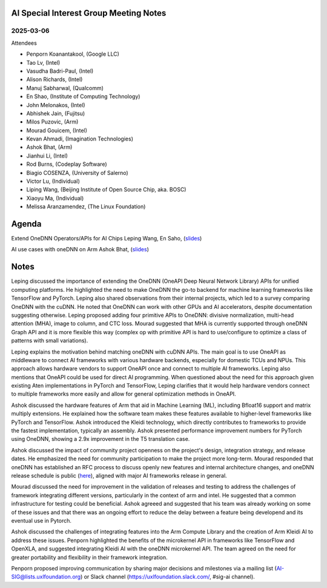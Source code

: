 =========================================
AI Special Interest Group Meeting Notes
=========================================

2025-03-06
==========
Attendees

* Penporn Koanantakool, (Google LLC)
* Tao Lv,               (Intel)
* Vasudha Badri-Paul,   (Intel)
* Alison Richards,      (Intel)
* Manuj Sabharwal,      (Qualcomm)
* En Shao,              (Institute of Computing Technology)
* John Melonakos,       (Intel)
* Abhishek Jain,        (Fujitsu)
* Milos Puzovic,        (Arm)
* Mourad Gouicem,       (Intel)
* Kevan Ahmadi,         (Imagination Technologies)
* Ashok Bhat,           (Arm)
* Jianhui Li,           (Intel)
* Rod Burns,            (Codeplay Software)
* Biagio COSENZA,       (University of Salerno)
* Victor Lu,            (Individual)
* Liping Wang,          (Beijing Institute of Open Source Chip, aka. BOSC)
* Xiaoyu Ma,            (Individual)
* Melissa Aranzamendez, (The Linux Foundation)


======
Agenda
======

Extend OneDNN Operators/APIs for AI Chips   Leping Wang, En Saho,  (`slides <presentations/2025-03-06-UXL-Extend_onednn_Operators_Apis_ For_AI_Chips_RFC_Bosc_LepingWang.pdf>`__)

AI use cases with oneDNN on Arm             Ashok Bhat,  (`slides <presentations/2025-03-06-AI_use_cases_with_oneDNN_on_ARM_ARM_AshokBhat.pdf>`__)

======
Notes
======

Leping discussed the importance of extending the OneDNN (OneAPI Deep Neural Network Library) APIs for unified computing platforms. He highlighted the need to make OneDNN the go-to backend for machine learning frameworks like TensorFlow and PyTorch. Leping also shared observations from their internal projects, which led to a survey comparing OneDNN with the cuDNN. He noted that OneDNN can work with other GPUs and AI accelerators, despite documentation suggesting otherwise. Leping proposed adding four primitive APIs to OneDNN: divisive normalization, multi-head attention (MHA), image to column, and CTC loss. Mourad suggested that MHA is currently supported through oneDNN Graph API and it is more flexible this way (complex op with primitive API is hard to use/configure to optimize a class of patterns with small variations).
	
Leping explains the motivation behind matching oneDNN with cuDNN APIs. The main goal is to use OneAPI as middleware to connect AI frameworks with various hardware backends, especially for domestic TCUs and NPUs. This approach allows hardware vendors to support OneAPI once and connect to multiple AI frameworks. Leping also mentions that OneAPI could be used for direct AI programming. When questioned about the need for this approach given existing Aten implementations in PyTorch and TensorFlow, Leping clarifies that it would help hardware vendors connect to multiple frameworks more easily and allow for general optimization methods in OneAPI. 

Ashok discussed the hardware features of Arm that aid in Machine Learning (ML), including Bfloat16 support and matrix multiply extensions. He explained how the software team makes these features available to higher-level frameworks like PyTorch and TensorFlow. Ashok introduced the Kleidi technology, which directly contributes to frameworks to provide the fastest implementation, typically an assembly. Ashok presented performance improvement numbers for PyTorch using OneDNN, showing a 2.9x improvement in the T5 translation case.

Ashok discussed the impact of community project openness on the project's design, integration strategy, and release dates. He emphasized the need for community participation to make the project more long-term. Mourad responded that oneDNN has established an RFC process to discuss openly new features and internal architecture changes, and oneDNN release schedule is public (`here <https://github.com/oneapi-src/oneDNN/milestones>`__), aligned with major AI frameworks release in general. 

Mourad discussed the need for improvement in the validation of releases and testing to address the challenges of framework integrating different versions, particularly in the context of arm and intel. He suggested that a common infrastructure for testing could be beneficial. Ashok agreeed and suggested that his team was already working on some of these issues and that there was an ongoing effort to reduce the delay between a feature being developend and its eventual use in Pytorch. 

Ashok discussed the challenges of integrating features into the Arm Compute Library and the creation of Arm Kleidi AI to address these issues. Penporn highlighted the benefits of the microkernel API in frameworks like TensorFlow and OpenXLA, and suggested integrating Kleidi AI with the oneDNN microkernel API. The team agreed on the need for greater portability and flexibility in their framework integration.

Penporn proposed improving communication by sharing major decisions and milestones via a mailing list (AI-SIG@lists.uxlfoundation.org) or Slack channel (https://uxlfoundation.slack.com/, #sig-ai channel). 

